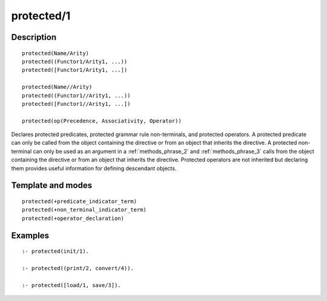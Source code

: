 
.. index:: protected/1
.. _directives_protected_1:

protected/1
===========

Description
-----------

::

   protected(Name/Arity)
   protected((Functor1/Arity1, ...))
   protected([Functor1/Arity1, ...])

   protected(Name//Arity)
   protected((Functor1//Arity1, ...))
   protected([Functor1//Arity1, ...])

   protected(op(Precedence, Associativity, Operator))

Declares protected predicates, protected grammar rule non-terminals, and
protected operators. A protected predicate can only be called from the
object containing the directive or from an object that inherits the
directive. A protected non-terminal can only be used as an argument in a
:ref:`methods_phrase_2` and :ref:`methods_phrase_3` calls from the object
containing the directive or from an object that inherits the directive.
Protected operators are not inherited but declaring them provides useful
information for defining descendant objects.

Template and modes
------------------

::

   protected(+predicate_indicator_term)
   protected(+non_terminal_indicator_term)
   protected(+operator_declaration)

Examples
--------

::

   :- protected(init/1).

   :- protected((print/2, convert/4)).

   :- protected([load/1, save/3]).

.. seealso::

   :ref:`directives_private_1`,
   :ref:`directives_public_1`,
   :ref:`methods_predicate_property_2`
